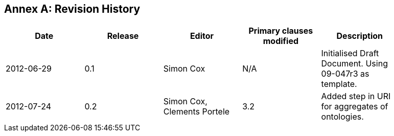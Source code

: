 [appendix]
:appendix-caption: Annex
== Revision History

[width="90%",options="header"]
|===
|Date |Release |Editor | Primary clauses modified |Description
|2012-06-29 |0.1 |Simon Cox |N/A |Initialised Draft Document. Using 09-047r3 as template.
|2012-07-24 |0.2 |Simon Cox, Clements Portele |3.2 |Added step in URI for aggregates of ontologies.
|===
